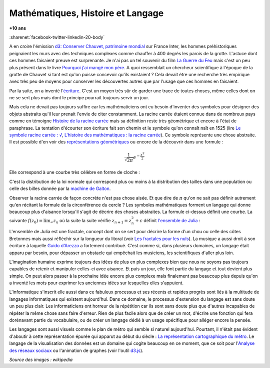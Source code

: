 
.. index:: histoire, racine carrée, loi normale, Galton, machine de Galton, Chauvet, grotte de Chauvet, mathématiques, langage, science

.. _l-histoire_mathematique_histoire:

Mathématiques, Histoire et Langage
==================================

**+10 ans**

:sharenet:`facebook-twitter-linkedin-20-body`

A en croire l'émission
`d3: Conserver Chauvet, patrimoine mondial <http://www.franceinter.fr/emission-3d-le-journal-conserver-chauvet-patrimoine-mondial>`_
sur France Inter, les hommes préhistoriques peignaient les murs
avec des techniques complexes comme chauffer à 400 degrés
les parois de la grotte. L'astuce dont ces hommes faisaient preuve
est surprenante. Je n'ai pas un tel souvenir du
film `La Guerre du Feu <http://fr.wikipedia.org/wiki/La_Guerre_du_feu>`_
mais c'est un peu plus présent dans le livre
`Pourquoi j'ai mangé mon père <http://fr.wikipedia.org/wiki/Pourquoi_j%27ai_mang%C3%A9_mon_p%C3%A8re>`_.
A quoi ressemblait un chercheur scientifique à l'époque de la grotte de Chauvet si tant est
qu'on puisse concevoir qu'ils existaient ?
Cela devait être une recherche très empirique avec très peu de moyens pour
conserver les découvertes autres que par l'usage que ces hommes en faisaient.

Par la suite, on a inventé l'`écriture <http://fr.wikipedia.org/wiki/%C3%89criture>`_.
C'est un moyen très sûr de garder
une trace de toutes choses, même celles dont on ne se sert plus mais dont
le principe pourrait toujours servir un jour.

Mais cela ne devait pas toujours suffire car les mathématiciens ont eu besoin
d'inventer des symboles pour désigner des objets abstraits qu'il leur prenait l'envie
de citer constamment. La racine carrée étaient connue dans de nombreux pays comme en témoigne
`Histoire de la racine carrée <http://fr.wikipedia.org/wiki/Histoire_de_la_racine_carr%C3%A9e>`_
mais sa définition reste très géométrique et encore à l'état de paraphrase.
La tentation d'écourter son écriture fait son chemin et le symbole qu'on connaît naît en 1525 (lire
`Le symbole racine carrée : √ <http://www.math93.com/index.php/histoire-des-maths/les-symboles-menu/133-la-racine-carree>`_,
`L'histoire des mathématiques : la racine carrée <http://matoumatheux.ac-rennes.fr/divers/histoire/racine.htm>`_).
Ce symbole représente une chose abstraite. Il est possible d'en voir des
`représentations géométriques <http://mathematiques3.free.fr/2troisieme/racinecarree/raci006.php>`_
ou encore de la découvrir dans une formule :

.. math::

    \frac{1}{ \sqrt{2 \pi}}e^{ -\frac{x^2}{2} }

Elle correspond à une courbe très célèbre en forme de cloche :

.. image:: Gauss_reduite.png
    :width: 300
    :alt: Source: https://upload.wikimedia.org/wikipedia/commons/0/01/Gauss_reduite.svg

C'est la distribution de la loi normale qui correspond plus ou moins à la distribution
des tailles dans une population ou celle des billes donnée par la
`machine de Galton <http://therese.eveilleau.pagesperso-orange.fr/pages/truc_mat/textes/galton.htm>`_.

.. image:: Galton_Box.png
    :width: 300
    :alt: Source: http://upload.wikimedia.org/wikipedia/commons/7/78/Galton_Box.svg

.. index:: pi

Observer la racine carrée de façon concrète n'est pas chose aisée. Et que dire de :math:`\pi` qu'on ne
sait pas définir autrement qu'en récitant la formule de la circonférence du cercle ?
Les symboles mathématiques forment un langage qui donne beaucoup plus d'aisance lorsqu'il s'agit
de décrire des choses abstraites. La formule ci-dessus définit une courbe. La suivante
:math:`f(z_0)=\lim_{\infty} z_n` où la suite la suite vérifie :math:`z_{n+1} = z_n^2 + c`
définit `l'ensemble de Julia <http://fr.wikipedia.org/wiki/Ensemble_de_Julia>`_ :

.. image:: Julia_Fractal.png
    :width: 300
    :alt: Source: https://upload.wikimedia.org/wikipedia/commons/thumb/a/a8/Julia_%28Fractal%29.png/640px-Julia_%28Fractal%29.png

L'ensemble de Julia est une fractale, concept dont on se sert pour
décrire la forme d'un chou ou celle des côtes Bretonnes mais aussi réfléchir sur
la longueur du litoral (voir `Les fractales pour les nuls <http://brunomarion.com/fr/les-fractales-pour-les-nuls/>`_).
La musique a aussi droit à son écriture à laquelle
`Guido d'Arezzo <http://fr.wikipedia.org/wiki/Guido_d%27Arezzo>`_ a fortement contribué.
C'est comme si, dans plusieurs domaines, un langage était apparu par besoin, pour
dépasser un obstacle qui empêchait les musiciens, les scientifiques d'aller plus loin.

L'imagination humaine exprime toujours des idées de plus en plus complexes bien que nous ne soyons
pas toujours capables de retenir et manipuler celles-ci avec aisance.
Et puis un jour, elle font partie du langage et tout devient plus simple.
On peut alors passer à la prochaine idée encore plus complexe mais finalement
pas beaucoup plus depuis qu'on a inventé les mots pour exprimer les anciennes idées
sur lesquelles elles s'appuient.

L'informatique s'inscrit elle aussi dans ce fabuleux processus et ses récents et rapides progrès
sont liés à la multitude de langages informatiques qui existent aujourd'hui.
Dans ce domaine, le processus d'extension du langage est sans doute un peu plus clair.
Les informaticiens ont horreur de la répétition car ils sont sans doute plus que d'autres
incapables de répéter la même chose sans faire d'erreur. Rien de plus facile alors
que de créer un mot, d'écrire une fonction qui fera dorénavant partie du vocabulaire, ou de créer
un langage dédié à un usage spécifique pour alléger encore la pensée.

Les langages sont aussi visuels comme le plan de métro qui semble si naturel aujourd'hui.
Pourtant, il n'était pas évident d'aboutir à cette représentation épurée qui apparut au début du siècle :
`La représentation cartographique du métro <http://le-cartographe.net/blog/archives/107-la-representation-cartographique-du-metro>`_.
Le langage de la visualisation des données est un domaine qui cogite beaucoup en ce moment,
que ce soit pour l'`Analyse des réseaux sociaux <http://fr.wikipedia.org/wiki/Analyse_des_r%C3%A9seaux_sociaux>`_
ou l'animation de graphes (voir l'outil `d3.js <http://d3js.org/>`_).

.. image:: http://upload.wikimedia.org/wikipedia/commons/9/9b/Social_Network_Analysis_Visualization.png
    :width: 500

*Source des images : wikipedia*
